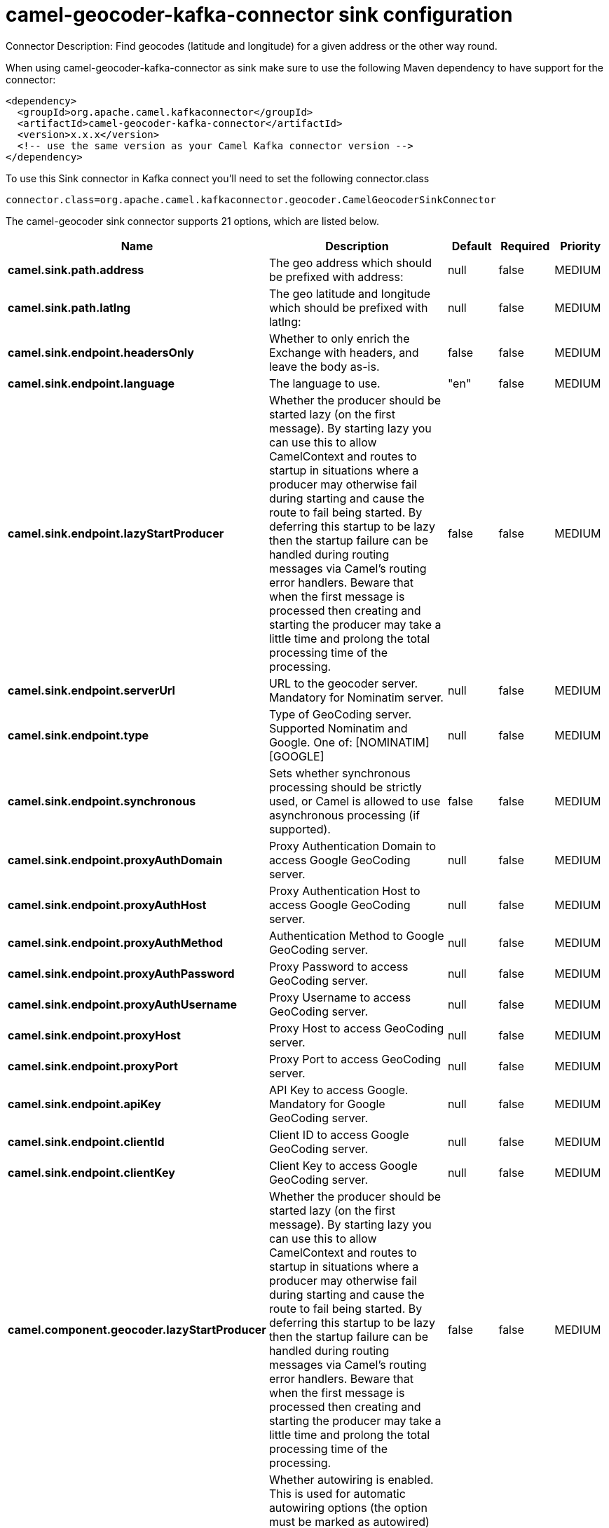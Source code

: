 // kafka-connector options: START
[[camel-geocoder-kafka-connector-sink]]
= camel-geocoder-kafka-connector sink configuration

Connector Description: Find geocodes (latitude and longitude) for a given address or the other way round.

When using camel-geocoder-kafka-connector as sink make sure to use the following Maven dependency to have support for the connector:

[source,xml]
----
<dependency>
  <groupId>org.apache.camel.kafkaconnector</groupId>
  <artifactId>camel-geocoder-kafka-connector</artifactId>
  <version>x.x.x</version>
  <!-- use the same version as your Camel Kafka connector version -->
</dependency>
----

To use this Sink connector in Kafka connect you'll need to set the following connector.class

[source,java]
----
connector.class=org.apache.camel.kafkaconnector.geocoder.CamelGeocoderSinkConnector
----


The camel-geocoder sink connector supports 21 options, which are listed below.



[width="100%",cols="2,5,^1,1,1",options="header"]
|===
| Name | Description | Default | Required | Priority
| *camel.sink.path.address* | The geo address which should be prefixed with address: | null | false | MEDIUM
| *camel.sink.path.latlng* | The geo latitude and longitude which should be prefixed with latlng: | null | false | MEDIUM
| *camel.sink.endpoint.headersOnly* | Whether to only enrich the Exchange with headers, and leave the body as-is. | false | false | MEDIUM
| *camel.sink.endpoint.language* | The language to use. | "en" | false | MEDIUM
| *camel.sink.endpoint.lazyStartProducer* | Whether the producer should be started lazy (on the first message). By starting lazy you can use this to allow CamelContext and routes to startup in situations where a producer may otherwise fail during starting and cause the route to fail being started. By deferring this startup to be lazy then the startup failure can be handled during routing messages via Camel's routing error handlers. Beware that when the first message is processed then creating and starting the producer may take a little time and prolong the total processing time of the processing. | false | false | MEDIUM
| *camel.sink.endpoint.serverUrl* | URL to the geocoder server. Mandatory for Nominatim server. | null | false | MEDIUM
| *camel.sink.endpoint.type* | Type of GeoCoding server. Supported Nominatim and Google. One of: [NOMINATIM] [GOOGLE] | null | false | MEDIUM
| *camel.sink.endpoint.synchronous* | Sets whether synchronous processing should be strictly used, or Camel is allowed to use asynchronous processing (if supported). | false | false | MEDIUM
| *camel.sink.endpoint.proxyAuthDomain* | Proxy Authentication Domain to access Google GeoCoding server. | null | false | MEDIUM
| *camel.sink.endpoint.proxyAuthHost* | Proxy Authentication Host to access Google GeoCoding server. | null | false | MEDIUM
| *camel.sink.endpoint.proxyAuthMethod* | Authentication Method to Google GeoCoding server. | null | false | MEDIUM
| *camel.sink.endpoint.proxyAuthPassword* | Proxy Password to access GeoCoding server. | null | false | MEDIUM
| *camel.sink.endpoint.proxyAuthUsername* | Proxy Username to access GeoCoding server. | null | false | MEDIUM
| *camel.sink.endpoint.proxyHost* | Proxy Host to access GeoCoding server. | null | false | MEDIUM
| *camel.sink.endpoint.proxyPort* | Proxy Port to access GeoCoding server. | null | false | MEDIUM
| *camel.sink.endpoint.apiKey* | API Key to access Google. Mandatory for Google GeoCoding server. | null | false | MEDIUM
| *camel.sink.endpoint.clientId* | Client ID to access Google GeoCoding server. | null | false | MEDIUM
| *camel.sink.endpoint.clientKey* | Client Key to access Google GeoCoding server. | null | false | MEDIUM
| *camel.component.geocoder.lazyStartProducer* | Whether the producer should be started lazy (on the first message). By starting lazy you can use this to allow CamelContext and routes to startup in situations where a producer may otherwise fail during starting and cause the route to fail being started. By deferring this startup to be lazy then the startup failure can be handled during routing messages via Camel's routing error handlers. Beware that when the first message is processed then creating and starting the producer may take a little time and prolong the total processing time of the processing. | false | false | MEDIUM
| *camel.component.geocoder.autowiredEnabled* | Whether autowiring is enabled. This is used for automatic autowiring options (the option must be marked as autowired) by looking up in the registry to find if there is a single instance of matching type, which then gets configured on the component. This can be used for automatic configuring JDBC data sources, JMS connection factories, AWS Clients, etc. | true | false | MEDIUM
| *camel.component.geocoder.geoApiContext* | Configuration for Google maps API | null | false | MEDIUM
|===



The camel-geocoder sink connector has no converters out of the box.





The camel-geocoder sink connector has no transforms out of the box.





The camel-geocoder sink connector has no aggregation strategies out of the box.
// kafka-connector options: END
